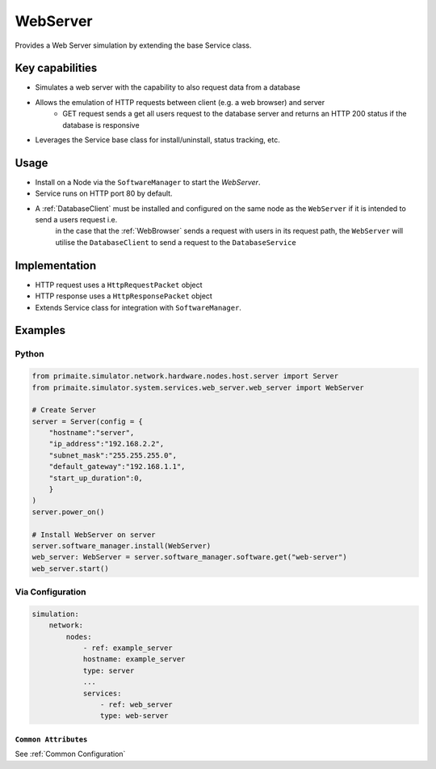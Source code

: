 .. only:: comment

    © Crown-owned copyright 2025, Defence Science and Technology Laboratory UK

.. _WebServer:

WebServer
#########

Provides a Web Server simulation by extending the base Service class.

Key capabilities
================

- Simulates a web server with the capability to also request data from a database
- Allows the emulation of HTTP requests between client (e.g. a web browser) and server
    - GET request sends a get all users request to the database server and returns an HTTP 200 status if the database is responsive
- Leverages the Service base class for install/uninstall, status tracking, etc.

Usage
=====

- Install on a Node via the ``SoftwareManager`` to start the `WebServer`.
- Service runs on HTTP port 80 by default.
- A :ref:`DatabaseClient` must be installed and configured on the same node as the ``WebServer`` if it is intended to send a users request i.e.
    in the case that the :ref:`WebBrowser` sends a request with users in its request path, the ``WebServer`` will utilise the ``DatabaseClient`` to send a request to the ``DatabaseService``

Implementation
==============

- HTTP request uses a ``HttpRequestPacket`` object
- HTTP response uses a ``HttpResponsePacket`` object
- Extends Service class for integration with ``SoftwareManager``.


Examples
========

Python
""""""

.. code-block:: python

    from primaite.simulator.network.hardware.nodes.host.server import Server
    from primaite.simulator.system.services.web_server.web_server import WebServer

    # Create Server
    server = Server(config = {
        "hostname":"server",
        "ip_address":"192.168.2.2",
        "subnet_mask":"255.255.255.0",
        "default_gateway":"192.168.1.1",
        "start_up_duration":0,
        }
    )
    server.power_on()

    # Install WebServer on server
    server.software_manager.install(WebServer)
    web_server: WebServer = server.software_manager.software.get("web-server")
    web_server.start()

Via Configuration
"""""""""""""""""

.. code-block:: yaml

    simulation:
        network:
            nodes:
                - ref: example_server
                hostname: example_server
                type: server
                ...
                services:
                    - ref: web_server
                    type: web-server


``Common Attributes``
^^^^^^^^^^^^^^^^^^^^^

See :ref:`Common Configuration`
